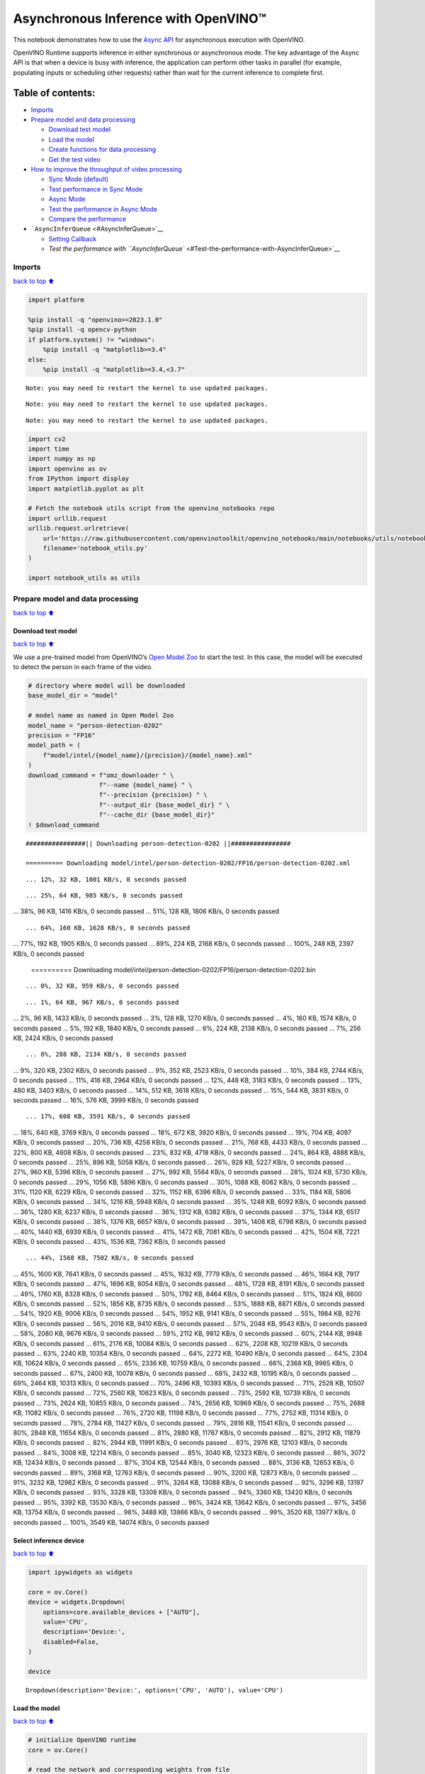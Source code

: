 Asynchronous Inference with OpenVINO™
=====================================

This notebook demonstrates how to use the `Async
API <https://docs.openvino.ai/2024/openvino-workflow/running-inference/optimize-inference/general-optimizations.html>`__
for asynchronous execution with OpenVINO.

OpenVINO Runtime supports inference in either synchronous or
asynchronous mode. The key advantage of the Async API is that when a
device is busy with inference, the application can perform other tasks
in parallel (for example, populating inputs or scheduling other
requests) rather than wait for the current inference to complete first.

Table of contents:
^^^^^^^^^^^^^^^^^^

-  `Imports <#Imports>`__
-  `Prepare model and data
   processing <#Prepare-model-and-data-processing>`__

   -  `Download test model <#Download-test-model>`__
   -  `Load the model <#Load-the-model>`__
   -  `Create functions for data
      processing <#Create-functions-for-data-processing>`__
   -  `Get the test video <#Get-the-test-video>`__

-  `How to improve the throughput of video
   processing <#How-to-improve-the-throughput-of-video-processing>`__

   -  `Sync Mode (default) <#Sync-Mode-(default)>`__
   -  `Test performance in Sync Mode <#Test-performance-in-Sync-Mode>`__
   -  `Async Mode <#Async-Mode>`__
   -  `Test the performance in Async
      Mode <#Test-the-performance-in-Async-Mode>`__
   -  `Compare the performance <#Compare-the-performance>`__

-  ```AsyncInferQueue`` <#AsyncInferQueue>`__

   -  `Setting Callback <#Setting-Callback>`__
   -  `Test the performance with
      ``AsyncInferQueue`` <#Test-the-performance-with-AsyncInferQueue>`__

Imports
-------

`back to top ⬆️ <#Table-of-contents:>`__

.. code:: ipython3

    import platform
    
    %pip install -q "openvino>=2023.1.0"
    %pip install -q opencv-python 
    if platform.system() != "windows":
        %pip install -q "matplotlib>=3.4"
    else:
        %pip install -q "matplotlib>=3.4,<3.7"


.. parsed-literal::

    Note: you may need to restart the kernel to use updated packages.


.. parsed-literal::

    Note: you may need to restart the kernel to use updated packages.


.. parsed-literal::

    Note: you may need to restart the kernel to use updated packages.


.. code:: ipython3

    import cv2
    import time
    import numpy as np
    import openvino as ov
    from IPython import display
    import matplotlib.pyplot as plt
    
    # Fetch the notebook utils script from the openvino_notebooks repo
    import urllib.request
    urllib.request.urlretrieve(
        url='https://raw.githubusercontent.com/openvinotoolkit/openvino_notebooks/main/notebooks/utils/notebook_utils.py',
        filename='notebook_utils.py'
    )
    
    import notebook_utils as utils

Prepare model and data processing
---------------------------------

`back to top ⬆️ <#Table-of-contents:>`__

Download test model
~~~~~~~~~~~~~~~~~~~

`back to top ⬆️ <#Table-of-contents:>`__

We use a pre-trained model from OpenVINO’s `Open Model
Zoo <https://docs.openvino.ai/2024/documentation/legacy-features/model-zoo.html>`__
to start the test. In this case, the model will be executed to detect
the person in each frame of the video.

.. code:: ipython3

    # directory where model will be downloaded
    base_model_dir = "model"
    
    # model name as named in Open Model Zoo
    model_name = "person-detection-0202"
    precision = "FP16"
    model_path = (
        f"model/intel/{model_name}/{precision}/{model_name}.xml"
    )
    download_command = f"omz_downloader " \
                       f"--name {model_name} " \
                       f"--precision {precision} " \
                       f"--output_dir {base_model_dir} " \
                       f"--cache_dir {base_model_dir}"
    ! $download_command


.. parsed-literal::

    ################|| Downloading person-detection-0202 ||################
    
    ========== Downloading model/intel/person-detection-0202/FP16/person-detection-0202.xml


.. parsed-literal::

    ... 12%, 32 KB, 1001 KB/s, 0 seconds passed

.. parsed-literal::

    ... 25%, 64 KB, 985 KB/s, 0 seconds passed... 38%, 96 KB, 1416 KB/s, 0 seconds passed... 51%, 128 KB, 1806 KB/s, 0 seconds passed

.. parsed-literal::

    ... 64%, 160 KB, 1628 KB/s, 0 seconds passed... 77%, 192 KB, 1905 KB/s, 0 seconds passed... 89%, 224 KB, 2168 KB/s, 0 seconds passed... 100%, 248 KB, 2397 KB/s, 0 seconds passed
    
    ========== Downloading model/intel/person-detection-0202/FP16/person-detection-0202.bin


.. parsed-literal::

    ... 0%, 32 KB, 959 KB/s, 0 seconds passed

.. parsed-literal::

    ... 1%, 64 KB, 967 KB/s, 0 seconds passed... 2%, 96 KB, 1433 KB/s, 0 seconds passed... 3%, 128 KB, 1270 KB/s, 0 seconds passed... 4%, 160 KB, 1574 KB/s, 0 seconds passed... 5%, 192 KB, 1840 KB/s, 0 seconds passed... 6%, 224 KB, 2138 KB/s, 0 seconds passed... 7%, 256 KB, 2424 KB/s, 0 seconds passed

.. parsed-literal::

    ... 8%, 288 KB, 2134 KB/s, 0 seconds passed... 9%, 320 KB, 2302 KB/s, 0 seconds passed... 9%, 352 KB, 2523 KB/s, 0 seconds passed... 10%, 384 KB, 2744 KB/s, 0 seconds passed... 11%, 416 KB, 2964 KB/s, 0 seconds passed... 12%, 448 KB, 3183 KB/s, 0 seconds passed... 13%, 480 KB, 3403 KB/s, 0 seconds passed... 14%, 512 KB, 3618 KB/s, 0 seconds passed... 15%, 544 KB, 3831 KB/s, 0 seconds passed... 16%, 576 KB, 3999 KB/s, 0 seconds passed

.. parsed-literal::

    ... 17%, 608 KB, 3591 KB/s, 0 seconds passed... 18%, 640 KB, 3769 KB/s, 0 seconds passed... 18%, 672 KB, 3920 KB/s, 0 seconds passed... 19%, 704 KB, 4097 KB/s, 0 seconds passed... 20%, 736 KB, 4258 KB/s, 0 seconds passed... 21%, 768 KB, 4433 KB/s, 0 seconds passed... 22%, 800 KB, 4608 KB/s, 0 seconds passed... 23%, 832 KB, 4718 KB/s, 0 seconds passed... 24%, 864 KB, 4888 KB/s, 0 seconds passed... 25%, 896 KB, 5058 KB/s, 0 seconds passed... 26%, 928 KB, 5227 KB/s, 0 seconds passed... 27%, 960 KB, 5396 KB/s, 0 seconds passed... 27%, 992 KB, 5564 KB/s, 0 seconds passed... 28%, 1024 KB, 5730 KB/s, 0 seconds passed... 29%, 1056 KB, 5896 KB/s, 0 seconds passed... 30%, 1088 KB, 6062 KB/s, 0 seconds passed... 31%, 1120 KB, 6229 KB/s, 0 seconds passed... 32%, 1152 KB, 6396 KB/s, 0 seconds passed... 33%, 1184 KB, 5806 KB/s, 0 seconds passed... 34%, 1216 KB, 5948 KB/s, 0 seconds passed... 35%, 1248 KB, 6092 KB/s, 0 seconds passed... 36%, 1280 KB, 6237 KB/s, 0 seconds passed... 36%, 1312 KB, 6382 KB/s, 0 seconds passed... 37%, 1344 KB, 6517 KB/s, 0 seconds passed... 38%, 1376 KB, 6657 KB/s, 0 seconds passed... 39%, 1408 KB, 6798 KB/s, 0 seconds passed... 40%, 1440 KB, 6939 KB/s, 0 seconds passed... 41%, 1472 KB, 7081 KB/s, 0 seconds passed... 42%, 1504 KB, 7221 KB/s, 0 seconds passed... 43%, 1536 KB, 7362 KB/s, 0 seconds passed

.. parsed-literal::

    ... 44%, 1568 KB, 7502 KB/s, 0 seconds passed... 45%, 1600 KB, 7641 KB/s, 0 seconds passed... 45%, 1632 KB, 7779 KB/s, 0 seconds passed... 46%, 1664 KB, 7917 KB/s, 0 seconds passed... 47%, 1696 KB, 8054 KB/s, 0 seconds passed... 48%, 1728 KB, 8191 KB/s, 0 seconds passed... 49%, 1760 KB, 8328 KB/s, 0 seconds passed... 50%, 1792 KB, 8464 KB/s, 0 seconds passed... 51%, 1824 KB, 8600 KB/s, 0 seconds passed... 52%, 1856 KB, 8735 KB/s, 0 seconds passed... 53%, 1888 KB, 8871 KB/s, 0 seconds passed... 54%, 1920 KB, 9006 KB/s, 0 seconds passed... 54%, 1952 KB, 9141 KB/s, 0 seconds passed... 55%, 1984 KB, 9276 KB/s, 0 seconds passed... 56%, 2016 KB, 9410 KB/s, 0 seconds passed... 57%, 2048 KB, 9543 KB/s, 0 seconds passed... 58%, 2080 KB, 9676 KB/s, 0 seconds passed... 59%, 2112 KB, 9812 KB/s, 0 seconds passed... 60%, 2144 KB, 9948 KB/s, 0 seconds passed... 61%, 2176 KB, 10084 KB/s, 0 seconds passed... 62%, 2208 KB, 10219 KB/s, 0 seconds passed... 63%, 2240 KB, 10354 KB/s, 0 seconds passed... 64%, 2272 KB, 10490 KB/s, 0 seconds passed... 64%, 2304 KB, 10624 KB/s, 0 seconds passed... 65%, 2336 KB, 10759 KB/s, 0 seconds passed... 66%, 2368 KB, 9965 KB/s, 0 seconds passed... 67%, 2400 KB, 10078 KB/s, 0 seconds passed... 68%, 2432 KB, 10195 KB/s, 0 seconds passed... 69%, 2464 KB, 10313 KB/s, 0 seconds passed... 70%, 2496 KB, 10393 KB/s, 0 seconds passed... 71%, 2528 KB, 10507 KB/s, 0 seconds passed... 72%, 2560 KB, 10623 KB/s, 0 seconds passed... 73%, 2592 KB, 10739 KB/s, 0 seconds passed... 73%, 2624 KB, 10855 KB/s, 0 seconds passed... 74%, 2656 KB, 10969 KB/s, 0 seconds passed... 75%, 2688 KB, 11082 KB/s, 0 seconds passed... 76%, 2720 KB, 11198 KB/s, 0 seconds passed... 77%, 2752 KB, 11314 KB/s, 0 seconds passed... 78%, 2784 KB, 11427 KB/s, 0 seconds passed... 79%, 2816 KB, 11541 KB/s, 0 seconds passed... 80%, 2848 KB, 11654 KB/s, 0 seconds passed... 81%, 2880 KB, 11767 KB/s, 0 seconds passed... 82%, 2912 KB, 11879 KB/s, 0 seconds passed... 82%, 2944 KB, 11991 KB/s, 0 seconds passed... 83%, 2976 KB, 12103 KB/s, 0 seconds passed... 84%, 3008 KB, 12214 KB/s, 0 seconds passed... 85%, 3040 KB, 12323 KB/s, 0 seconds passed... 86%, 3072 KB, 12434 KB/s, 0 seconds passed... 87%, 3104 KB, 12544 KB/s, 0 seconds passed... 88%, 3136 KB, 12653 KB/s, 0 seconds passed... 89%, 3168 KB, 12763 KB/s, 0 seconds passed... 90%, 3200 KB, 12873 KB/s, 0 seconds passed... 91%, 3232 KB, 12982 KB/s, 0 seconds passed... 91%, 3264 KB, 13088 KB/s, 0 seconds passed... 92%, 3296 KB, 13197 KB/s, 0 seconds passed... 93%, 3328 KB, 13308 KB/s, 0 seconds passed... 94%, 3360 KB, 13420 KB/s, 0 seconds passed... 95%, 3392 KB, 13530 KB/s, 0 seconds passed... 96%, 3424 KB, 13642 KB/s, 0 seconds passed... 97%, 3456 KB, 13754 KB/s, 0 seconds passed... 98%, 3488 KB, 13866 KB/s, 0 seconds passed... 99%, 3520 KB, 13977 KB/s, 0 seconds passed... 100%, 3549 KB, 14074 KB/s, 0 seconds passed
    


Select inference device
~~~~~~~~~~~~~~~~~~~~~~~

`back to top ⬆️ <#Table-of-contents:>`__

.. code:: ipython3

    import ipywidgets as widgets
    
    core = ov.Core()
    device = widgets.Dropdown(
        options=core.available_devices + ["AUTO"],
        value='CPU',
        description='Device:',
        disabled=False,
    )
    
    device




.. parsed-literal::

    Dropdown(description='Device:', options=('CPU', 'AUTO'), value='CPU')



Load the model
~~~~~~~~~~~~~~

`back to top ⬆️ <#Table-of-contents:>`__

.. code:: ipython3

    # initialize OpenVINO runtime
    core = ov.Core()
    
    # read the network and corresponding weights from file
    model = core.read_model(model=model_path)
    
    # compile the model for the CPU (you can choose manually CPU, GPU etc.)
    # or let the engine choose the best available device (AUTO)
    compiled_model = core.compile_model(model=model, device_name=device.value)
    
    # get input node
    input_layer_ir = model.input(0)
    N, C, H, W = input_layer_ir.shape
    shape = (H, W)

Create functions for data processing
~~~~~~~~~~~~~~~~~~~~~~~~~~~~~~~~~~~~

`back to top ⬆️ <#Table-of-contents:>`__

.. code:: ipython3

    def preprocess(image):
        """
        Define the preprocess function for input data
        
        :param: image: the orignal input frame
        :returns:
                resized_image: the image processed
        """
        resized_image = cv2.resize(image, shape)
        resized_image = cv2.cvtColor(np.array(resized_image), cv2.COLOR_BGR2RGB)
        resized_image = resized_image.transpose((2, 0, 1))
        resized_image = np.expand_dims(resized_image, axis=0).astype(np.float32)
        return resized_image
    
    
    def postprocess(result, image, fps):
        """
        Define the postprocess function for output data
        
        :param: result: the inference results
                image: the orignal input frame
                fps: average throughput calculated for each frame
        :returns:
                image: the image with bounding box and fps message
        """
        detections = result.reshape(-1, 7)
        for i, detection in enumerate(detections):
            _, image_id, confidence, xmin, ymin, xmax, ymax = detection
            if confidence > 0.5:
                xmin = int(max((xmin * image.shape[1]), 10))
                ymin = int(max((ymin * image.shape[0]), 10))
                xmax = int(min((xmax * image.shape[1]), image.shape[1] - 10))
                ymax = int(min((ymax * image.shape[0]), image.shape[0] - 10))
                cv2.rectangle(image, (xmin, ymin), (xmax, ymax), (0, 255, 0), 2)
                cv2.putText(image, str(round(fps, 2)) + " fps", (5, 20), cv2.FONT_HERSHEY_SIMPLEX, 0.7, (0, 255, 0), 3) 
        return image

Get the test video
~~~~~~~~~~~~~~~~~~

`back to top ⬆️ <#Table-of-contents:>`__

.. code:: ipython3

    video_path = 'https://storage.openvinotoolkit.org/repositories/openvino_notebooks/data/data/video/CEO%20Pat%20Gelsinger%20on%20Leading%20Intel.mp4'

How to improve the throughput of video processing
-------------------------------------------------

`back to top ⬆️ <#Table-of-contents:>`__

Below, we compare the performance of the synchronous and async-based
approaches:

Sync Mode (default)
~~~~~~~~~~~~~~~~~~~

`back to top ⬆️ <#Table-of-contents:>`__

Let us see how video processing works with the default approach. Using
the synchronous approach, the frame is captured with OpenCV and then
immediately processed:

.. figure:: https://user-images.githubusercontent.com/91237924/168452573-d354ea5b-7966-44e5-813d-f9053be4338a.png
   :alt: drawing

   drawing

::

   while(true) {
   // capture frame
   // populate CURRENT InferRequest
   // Infer CURRENT InferRequest
   //this call is synchronous
   // display CURRENT result
   }

\``\`

.. code:: ipython3

    def sync_api(source, flip, fps, use_popup, skip_first_frames):
        """
        Define the main function for video processing in sync mode
        
        :param: source: the video path or the ID of your webcam
        :returns:
                sync_fps: the inference throughput in sync mode
        """
        frame_number = 0
        infer_request = compiled_model.create_infer_request()
        player = None
        try:
            # Create a video player
            player = utils.VideoPlayer(source, flip=flip, fps=fps, skip_first_frames=skip_first_frames)
            # Start capturing
            start_time = time.time()
            player.start()
            if use_popup:
                title = "Press ESC to Exit"
                cv2.namedWindow(title, cv2.WINDOW_GUI_NORMAL | cv2.WINDOW_AUTOSIZE)
            while True:
                frame = player.next()
                if frame is None:
                    print("Source ended")
                    break
                resized_frame = preprocess(frame)
                infer_request.set_tensor(input_layer_ir, ov.Tensor(resized_frame))
                # Start the inference request in synchronous mode 
                infer_request.infer()
                res = infer_request.get_output_tensor(0).data
                stop_time = time.time()
                total_time = stop_time - start_time
                frame_number = frame_number + 1
                sync_fps = frame_number / total_time 
                frame = postprocess(res, frame, sync_fps)
                # Display the results
                if use_popup:
                    cv2.imshow(title, frame)
                    key = cv2.waitKey(1)
                    # escape = 27
                    if key == 27:
                        break
                else:
                    # Encode numpy array to jpg
                    _, encoded_img = cv2.imencode(".jpg", frame, params=[cv2.IMWRITE_JPEG_QUALITY, 90])
                    # Create IPython image
                    i = display.Image(data=encoded_img)
                    # Display the image in this notebook
                    display.clear_output(wait=True)
                    display.display(i)         
        # ctrl-c
        except KeyboardInterrupt:
            print("Interrupted")
        # Any different error
        except RuntimeError as e:
            print(e)
        finally:
            if use_popup:
                cv2.destroyAllWindows()
            if player is not None:
                # stop capturing
                player.stop()
            return sync_fps

Test performance in Sync Mode
~~~~~~~~~~~~~~~~~~~~~~~~~~~~~

`back to top ⬆️ <#Table-of-contents:>`__

.. code:: ipython3

    sync_fps = sync_api(source=video_path, flip=False, fps=30, use_popup=False, skip_first_frames=800)
    print(f"average throuput in sync mode: {sync_fps:.2f} fps")



.. image:: 115-async-api-with-output_files/115-async-api-with-output_17_0.png


.. parsed-literal::

    Source ended
    average throuput in sync mode: 43.75 fps


Async Mode
~~~~~~~~~~

`back to top ⬆️ <#Table-of-contents:>`__

Let us see how the OpenVINO Async API can improve the overall frame rate
of an application. The key advantage of the Async approach is as
follows: while a device is busy with the inference, the application can
do other things in parallel (for example, populating inputs or
scheduling other requests) rather than wait for the current inference to
complete first.

.. figure:: https://user-images.githubusercontent.com/91237924/168452572-c2ff1c59-d470-4b85-b1f6-b6e1dac9540e.png
   :alt: drawing

   drawing

In the example below, inference is applied to the results of the video
decoding. So it is possible to keep multiple infer requests, and while
the current request is processed, the input frame for the next is being
captured. This essentially hides the latency of capturing, so that the
overall frame rate is rather determined only by the slowest part of the
pipeline (decoding vs inference) and not by the sum of the stages.

::

   while(true) {
   // capture frame
   // populate NEXT InferRequest
   // start NEXT InferRequest
   // this call is async and returns immediately
   // wait for the CURRENT InferRequest
   // display CURRENT result
   // swap CURRENT and NEXT InferRequests
   }

.. code:: ipython3

    def async_api(source, flip, fps, use_popup, skip_first_frames):
        """
        Define the main function for video processing in async mode
        
        :param: source: the video path or the ID of your webcam
        :returns:
                async_fps: the inference throughput in async mode
        """
        frame_number = 0
        # Create 2 infer requests
        curr_request = compiled_model.create_infer_request()
        next_request = compiled_model.create_infer_request()
        player = None
        async_fps = 0
        try:
            # Create a video player
            player = utils.VideoPlayer(source, flip=flip, fps=fps, skip_first_frames=skip_first_frames)
            # Start capturing
            start_time = time.time()
            player.start()
            if use_popup:
                title = "Press ESC to Exit"
                cv2.namedWindow(title, cv2.WINDOW_GUI_NORMAL | cv2.WINDOW_AUTOSIZE)
            # Capture CURRENT frame
            frame = player.next()
            resized_frame = preprocess(frame)
            curr_request.set_tensor(input_layer_ir, ov.Tensor(resized_frame))
            # Start the CURRENT inference request
            curr_request.start_async()
            while True:
                # Capture NEXT frame
                next_frame = player.next()
                if next_frame is None:
                    print("Source ended")
                    break
                resized_frame = preprocess(next_frame)
                next_request.set_tensor(input_layer_ir, ov.Tensor(resized_frame))
                # Start the NEXT inference request
                next_request.start_async()
                # Waiting for CURRENT inference result
                curr_request.wait()
                res = curr_request.get_output_tensor(0).data
                stop_time = time.time()
                total_time = stop_time - start_time
                frame_number = frame_number + 1
                async_fps = frame_number / total_time  
                frame = postprocess(res, frame, async_fps)
                # Display the results
                if use_popup:
                    cv2.imshow(title, frame)
                    key = cv2.waitKey(1)
                    # escape = 27
                    if key == 27:
                        break
                else:
                    # Encode numpy array to jpg
                    _, encoded_img = cv2.imencode(".jpg", frame, params=[cv2.IMWRITE_JPEG_QUALITY, 90])
                    # Create IPython image
                    i = display.Image(data=encoded_img)
                    # Display the image in this notebook
                    display.clear_output(wait=True)
                    display.display(i)
                # Swap CURRENT and NEXT frames
                frame = next_frame
                # Swap CURRENT and NEXT infer requests
                curr_request, next_request = next_request, curr_request         
        # ctrl-c
        except KeyboardInterrupt:
            print("Interrupted")
        # Any different error
        except RuntimeError as e:
            print(e)
        finally:
            if use_popup:
                cv2.destroyAllWindows()
            if player is not None:
                # stop capturing
                player.stop()
            return async_fps

Test the performance in Async Mode
~~~~~~~~~~~~~~~~~~~~~~~~~~~~~~~~~~

`back to top ⬆️ <#Table-of-contents:>`__

.. code:: ipython3

    async_fps = async_api(source=video_path, flip=False, fps=30, use_popup=False, skip_first_frames=800)
    print(f"average throuput in async mode: {async_fps:.2f} fps")



.. image:: 115-async-api-with-output_files/115-async-api-with-output_21_0.png


.. parsed-literal::

    Source ended
    average throuput in async mode: 75.11 fps


Compare the performance
~~~~~~~~~~~~~~~~~~~~~~~

`back to top ⬆️ <#Table-of-contents:>`__

.. code:: ipython3

    width = 0.4
    fontsize = 14
    
    plt.rc('font', size=fontsize)
    fig, ax = plt.subplots(1, 1, figsize=(10, 8))
    
    rects1 = ax.bar([0], sync_fps, width, color='#557f2d')
    rects2 = ax.bar([width], async_fps, width)
    ax.set_ylabel("frames per second")
    ax.set_xticks([0, width]) 
    ax.set_xticklabels(["Sync mode", "Async mode"])
    ax.set_xlabel("Higher is better")
    
    fig.suptitle('Sync mode VS Async mode')
    fig.tight_layout()
    
    plt.show()



.. image:: 115-async-api-with-output_files/115-async-api-with-output_23_0.png


``AsyncInferQueue``
-------------------

`back to top ⬆️ <#Table-of-contents:>`__

Asynchronous mode pipelines can be supported with the
```AsyncInferQueue`` <https://docs.openvino.ai/2024/openvino-workflow/running-inference/integrate-openvino-with-your-application/python-api-exclusives.html#asyncinferqueue>`__
wrapper class. This class automatically spawns the pool of
``InferRequest`` objects (also called “jobs”) and provides
synchronization mechanisms to control the flow of the pipeline. It is a
simpler way to manage the infer request queue in Asynchronous mode.

Setting Callback
~~~~~~~~~~~~~~~~

`back to top ⬆️ <#Table-of-contents:>`__

When ``callback`` is set, any job that ends inference calls upon the
Python function. The ``callback`` function must have two arguments: one
is the request that calls the ``callback``, which provides the
``InferRequest`` API; the other is called “user data”, which provides
the possibility of passing runtime values.

.. code:: ipython3

    def callback(infer_request, info) -> None:
        """
        Define the callback function for postprocessing
        
        :param: infer_request: the infer_request object
                info: a tuple includes original frame and starts time
        :returns:
                None
        """
        global frame_number
        global total_time
        global inferqueue_fps
        stop_time = time.time()
        frame, start_time = info
        total_time = stop_time - start_time
        frame_number = frame_number + 1
        inferqueue_fps = frame_number / total_time
        
        res = infer_request.get_output_tensor(0).data[0]
        frame = postprocess(res, frame, inferqueue_fps)
        # Encode numpy array to jpg
        _, encoded_img = cv2.imencode(".jpg", frame, params=[cv2.IMWRITE_JPEG_QUALITY, 90])
        # Create IPython image
        i = display.Image(data=encoded_img)
        # Display the image in this notebook
        display.clear_output(wait=True)
        display.display(i)

.. code:: ipython3

    def inferqueue(source, flip, fps, skip_first_frames) -> None:
        """
        Define the main function for video processing with async infer queue
        
        :param: source: the video path or the ID of your webcam
        :retuns:
            None
        """
        # Create infer requests queue
        infer_queue = ov.AsyncInferQueue(compiled_model, 2)
        infer_queue.set_callback(callback)
        player = None
        try:
            # Create a video player
            player = utils.VideoPlayer(source, flip=flip, fps=fps, skip_first_frames=skip_first_frames)
            # Start capturing
            start_time = time.time()
            player.start()
            while True:
                # Capture frame
                frame = player.next()
                if frame is None:
                    print("Source ended")
                    break
                resized_frame = preprocess(frame)
                # Start the inference request with async infer queue 
                infer_queue.start_async({input_layer_ir.any_name: resized_frame}, (frame, start_time))
        except KeyboardInterrupt:
            print("Interrupted")
        # Any different error
        except RuntimeError as e:
            print(e)
        finally:
            infer_queue.wait_all()
            player.stop()

Test the performance with ``AsyncInferQueue``
~~~~~~~~~~~~~~~~~~~~~~~~~~~~~~~~~~~~~~~~~~~~~

`back to top ⬆️ <#Table-of-contents:>`__

.. code:: ipython3

    frame_number = 0
    total_time = 0
    inferqueue(source=video_path, flip=False, fps=30, skip_first_frames=800)
    print(f"average throughput in async mode with async infer queue: {inferqueue_fps:.2f} fps")



.. image:: 115-async-api-with-output_files/115-async-api-with-output_29_0.png


.. parsed-literal::

    average throughput in async mode with async infer queue: 111.02 fps

